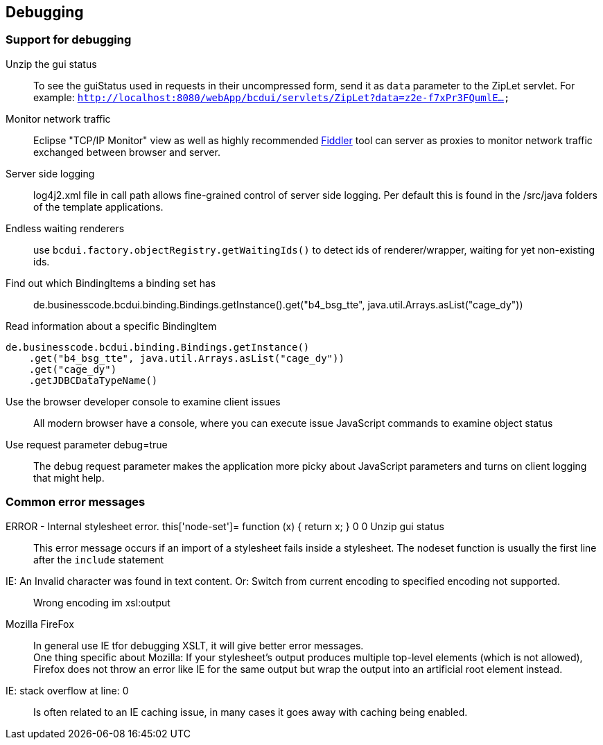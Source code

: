 [[DocDebug]]
== Debugging

=== Support for debugging

Unzip the gui status:: To see the guiStatus used in requests in their uncompressed form, send it as `data` parameter to the ZipLet servlet. For example: `http://localhost:8080/webApp/bcdui/servlets/ZipLet?data=z2e-f7xPr3FQumlE...`
Monitor network traffic:: Eclipse "TCP/IP Monitor" view as well as highly recommended link:https://www.telerik.com/fiddler[Fiddler^] tool can server as proxies to monitor network traffic exchanged between browser and server.
Server side logging:: log4j2.xml file in call path allows fine-grained control of server side logging. Per default this is found in the /src/java folders of the template applications.
Endless waiting renderers:: use  `bcdui.factory.objectRegistry.getWaitingIds()`  to detect ids of renderer/wrapper, waiting for yet non-existing ids.
Find out which BindingItems a binding set has:: de.businesscode.bcdui.binding.Bindings.getInstance().get("b4_bsg_tte", java.util.Arrays.asList("cage_dy"))
Read information about a specific BindingItem::
[source,javascript]
----
de.businesscode.bcdui.binding.Bindings.getInstance()
    .get("b4_bsg_tte", java.util.Arrays.asList("cage_dy"))
    .get("cage_dy")
    .getJDBCDataTypeName()
----
Use the browser developer console to examine client issues:: All modern browser have a console, where you can execute issue JavaScript commands to examine object status
Use request parameter debug=true:: The debug request parameter makes the application more picky about JavaScript parameters and turns on client logging that might help.

=== Common error messages

ERROR - Internal stylesheet error. this['node-set']= function (x) { return x; } 0 0 Unzip gui status:: This error message occurs if an import of a stylesheet fails inside a stylesheet. The nodeset function is usually the first line after the `include` statement
IE: An Invalid character was found in text content. Or: Switch from current encoding to specified encoding not supported.:: Wrong encoding im xsl:output
Mozilla FireFox::
In general use IE tfor debugging XSLT, it will give better error messages. +
One thing specific about Mozilla: If your stylesheet's output produces multiple top-level elements (which is not allowed), Firefox does not throw an error like IE for the same output but wrap the output into an artificial root element instead.
IE: stack overflow at line: 0:: Is often related to an IE caching issue, in many cases it goes away with caching being enabled.
